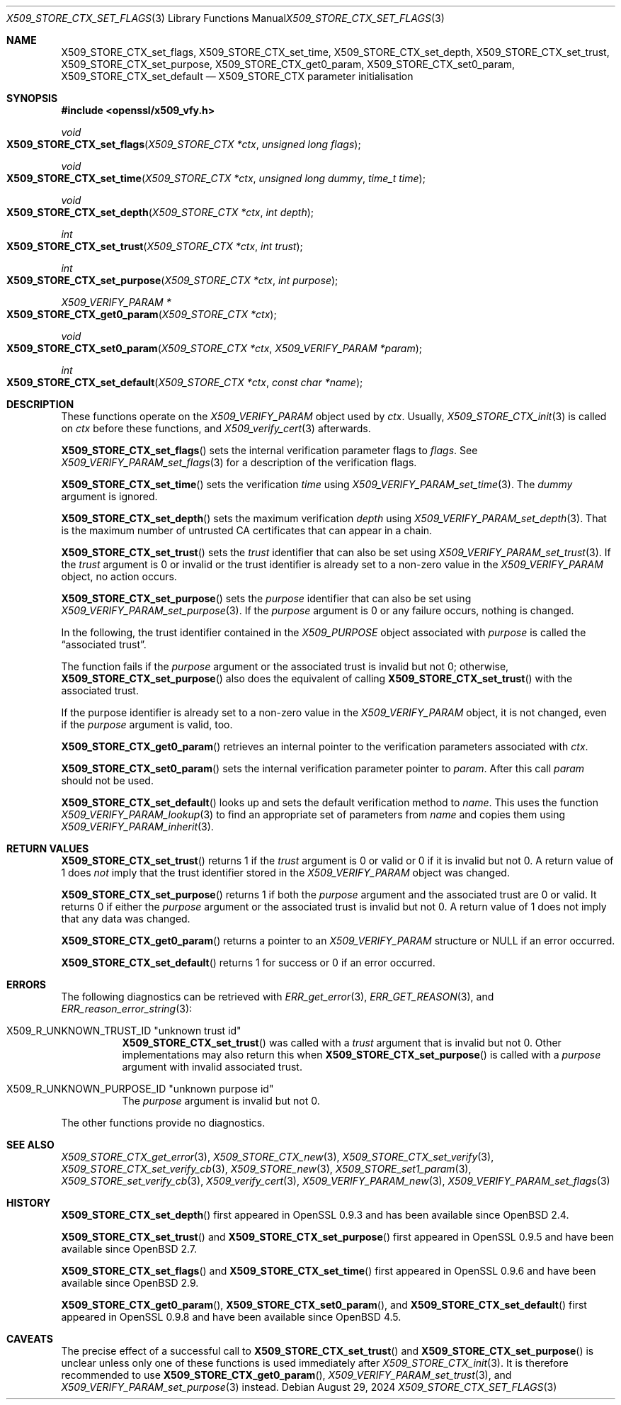 .\" $OpenBSD: X509_STORE_CTX_set_flags.3,v 1.8 2024/08/29 20:21:10 tb Exp $
.\" full merge up to: OpenSSL aae41f8c Jun 25 09:47:15 2015 +0100
.\" selective merge up to: OpenSSL 24a535ea Sep 22 13:14:20 2020 +0100
.\"
.\" This file is a derived work.
.\" The changes are covered by the following Copyright and license:
.\"
.\" Copyright (c) 2019 Claudio Jeker <claudio@openbsd.org>
.\" Copyright (c) 2021 Ingo Schwarze <schwarze@openbsd.org>
.\"
.\" Permission to use, copy, modify, and distribute this software for any
.\" purpose with or without fee is hereby granted, provided that the above
.\" copyright notice and this permission notice appear in all copies.
.\"
.\" THE SOFTWARE IS PROVIDED "AS IS" AND THE AUTHORS DISCLAIM ALL WARRANTIES
.\" WITH REGARD TO THIS SOFTWARE INCLUDING ALL IMPLIED WARRANTIES OF
.\" MERCHANTABILITY AND FITNESS. IN NO EVENT SHALL THE AUTHORS BE LIABLE FOR
.\" ANY SPECIAL, DIRECT, INDIRECT, OR CONSEQUENTIAL DAMAGES OR ANY DAMAGES
.\" WHATSOEVER RESULTING FROM LOSS OF USE, DATA OR PROFITS, WHETHER IN AN
.\" ACTION OF CONTRACT, NEGLIGENCE OR OTHER TORTIOUS ACTION, ARISING OUT OF
.\" OR IN CONNECTION WITH THE USE OR PERFORMANCE OF THIS SOFTWARE.
.\"
.\" The original file was written by Dr. Stephen Henson <steve@openssl.org>.
.\" Copyright (c) 2009 The OpenSSL Project.  All rights reserved.
.\"
.\" Redistribution and use in source and binary forms, with or without
.\" modification, are permitted provided that the following conditions
.\" are met:
.\"
.\" 1. Redistributions of source code must retain the above copyright
.\"    notice, this list of conditions and the following disclaimer.
.\"
.\" 2. Redistributions in binary form must reproduce the above copyright
.\"    notice, this list of conditions and the following disclaimer in
.\"    the documentation and/or other materials provided with the
.\"    distribution.
.\"
.\" 3. All advertising materials mentioning features or use of this
.\"    software must display the following acknowledgment:
.\"    "This product includes software developed by the OpenSSL Project
.\"    for use in the OpenSSL Toolkit. (http://www.openssl.org/)"
.\"
.\" 4. The names "OpenSSL Toolkit" and "OpenSSL Project" must not be used to
.\"    endorse or promote products derived from this software without
.\"    prior written permission. For written permission, please contact
.\"    openssl-core@openssl.org.
.\"
.\" 5. Products derived from this software may not be called "OpenSSL"
.\"    nor may "OpenSSL" appear in their names without prior written
.\"    permission of the OpenSSL Project.
.\"
.\" 6. Redistributions of any form whatsoever must retain the following
.\"    acknowledgment:
.\"    "This product includes software developed by the OpenSSL Project
.\"    for use in the OpenSSL Toolkit (http://www.openssl.org/)"
.\"
.\" THIS SOFTWARE IS PROVIDED BY THE OpenSSL PROJECT ``AS IS'' AND ANY
.\" EXPRESSED OR IMPLIED WARRANTIES, INCLUDING, BUT NOT LIMITED TO, THE
.\" IMPLIED WARRANTIES OF MERCHANTABILITY AND FITNESS FOR A PARTICULAR
.\" PURPOSE ARE DISCLAIMED.  IN NO EVENT SHALL THE OpenSSL PROJECT OR
.\" ITS CONTRIBUTORS BE LIABLE FOR ANY DIRECT, INDIRECT, INCIDENTAL,
.\" SPECIAL, EXEMPLARY, OR CONSEQUENTIAL DAMAGES (INCLUDING, BUT
.\" NOT LIMITED TO, PROCUREMENT OF SUBSTITUTE GOODS OR SERVICES;
.\" LOSS OF USE, DATA, OR PROFITS; OR BUSINESS INTERRUPTION)
.\" HOWEVER CAUSED AND ON ANY THEORY OF LIABILITY, WHETHER IN CONTRACT,
.\" STRICT LIABILITY, OR TORT (INCLUDING NEGLIGENCE OR OTHERWISE)
.\" ARISING IN ANY WAY OUT OF THE USE OF THIS SOFTWARE, EVEN IF ADVISED
.\" OF THE POSSIBILITY OF SUCH DAMAGE.
.\"
.Dd $Mdocdate: August 29 2024 $
.Dt X509_STORE_CTX_SET_FLAGS 3
.Os
.Sh NAME
.Nm X509_STORE_CTX_set_flags ,
.Nm X509_STORE_CTX_set_time ,
.Nm X509_STORE_CTX_set_depth ,
.Nm X509_STORE_CTX_set_trust ,
.Nm X509_STORE_CTX_set_purpose ,
.\" .Nm X509_STORE_CTX_purpose_inherit is intentionally undocumented
.\" because it will be removed in the next major bump.
.Nm X509_STORE_CTX_get0_param ,
.Nm X509_STORE_CTX_set0_param ,
.Nm X509_STORE_CTX_set_default
.Nd X509_STORE_CTX parameter initialisation
.Sh SYNOPSIS
.In openssl/x509_vfy.h
.Ft void
.Fo X509_STORE_CTX_set_flags
.Fa "X509_STORE_CTX *ctx"
.Fa "unsigned long flags"
.Fc
.Ft void
.Fo X509_STORE_CTX_set_time
.Fa "X509_STORE_CTX *ctx"
.Fa "unsigned long dummy"
.Fa "time_t time"
.Fc
.Ft void
.Fo X509_STORE_CTX_set_depth
.Fa "X509_STORE_CTX *ctx"
.Fa "int depth"
.Fc
.Ft int
.Fo X509_STORE_CTX_set_trust
.Fa "X509_STORE_CTX *ctx"
.Fa "int trust"
.Fc
.Ft int
.Fo X509_STORE_CTX_set_purpose
.Fa "X509_STORE_CTX *ctx"
.Fa "int purpose"
.Fc
.Ft X509_VERIFY_PARAM *
.Fo X509_STORE_CTX_get0_param
.Fa "X509_STORE_CTX *ctx"
.Fc
.Ft void
.Fo X509_STORE_CTX_set0_param
.Fa "X509_STORE_CTX *ctx"
.Fa "X509_VERIFY_PARAM *param"
.Fc
.Ft int
.Fo X509_STORE_CTX_set_default
.Fa "X509_STORE_CTX *ctx"
.Fa "const char *name"
.Fc
.Sh DESCRIPTION
These functions operate on the
.Vt X509_VERIFY_PARAM
object used by
.Fa ctx .
Usually,
.Xr X509_STORE_CTX_init 3
is called on
.Fa ctx
before these functions, and
.Xr X509_verify_cert 3
afterwards.
.Pp
.Fn X509_STORE_CTX_set_flags
sets the internal verification parameter flags to
.Fa flags .
See
.Xr X509_VERIFY_PARAM_set_flags 3
for a description of the verification flags.
.Pp
.Fn X509_STORE_CTX_set_time
sets the verification
.Fa time
using
.Xr X509_VERIFY_PARAM_set_time 3 .
The
.Fa dummy
argument is ignored.
.Pp
.Fn X509_STORE_CTX_set_depth
sets the maximum verification
.Fa depth
using
.Xr X509_VERIFY_PARAM_set_depth 3 .
That is the maximum number of untrusted CA certificates
that can appear in a chain.
.Pp
.Fn X509_STORE_CTX_set_trust
sets the
.Fa trust
identifier that can also be set using
.Xr X509_VERIFY_PARAM_set_trust 3 .
If the
.Fa trust
argument is 0 or invalid
or the trust identifier is already set to a non-zero value in the
.Vt X509_VERIFY_PARAM
object, no action occurs.
.Pp
.Fn X509_STORE_CTX_set_purpose
sets the
.Fa purpose
identifier that can also be set using
.Xr X509_VERIFY_PARAM_set_purpose 3 .
If the
.Fa purpose
argument is 0 or any failure occurs, nothing is changed.
.Pp
In the following, the trust identifier contained in the
.Vt X509_PURPOSE
object associated with
.Fa purpose
is called the
.Dq associated trust .
.Pp
The function fails if the
.Fa purpose
argument or the associated trust is invalid but not 0; otherwise,
.Fn X509_STORE_CTX_set_purpose
also does the equivalent of calling
.Fn X509_STORE_CTX_set_trust
with the associated trust.
.Pp
If the purpose identifier is already set to a non-zero value in the
.Vt X509_VERIFY_PARAM
object, it is not changed, even if the
.Fa purpose
argument is valid, too.
.Pp
.Fn X509_STORE_CTX_get0_param
retrieves an internal pointer to the verification parameters associated
with
.Fa ctx .
.Pp
.Fn X509_STORE_CTX_set0_param
sets the internal verification parameter pointer to
.Fa param .
After this call
.Fa param
should not be used.
.Pp
.Fn X509_STORE_CTX_set_default
looks up and sets the default verification method to
.Fa name .
This uses the function
.Xr X509_VERIFY_PARAM_lookup 3
to find an appropriate set of parameters from
.Fa name
and copies them using
.Xr X509_VERIFY_PARAM_inherit 3 .
.Sh RETURN VALUES
.Fn X509_STORE_CTX_set_trust
returns 1 if the
.Fa trust
argument is 0 or valid or 0 if it is invalid but not 0.
A return value of 1 does
.Em not
imply that the trust identifier stored in the
.Vt X509_VERIFY_PARAM
object was changed.
.Pp
.Fn X509_STORE_CTX_set_purpose
returns 1 if both the
.Fa purpose
argument and the associated trust are 0 or valid.
It returns 0 if either the
.Fa purpose
argument or the associated trust is invalid but not 0.
A return value of 1 does not imply that any data was changed.
.Pp
.Fn X509_STORE_CTX_get0_param
returns a pointer to an
.Vt X509_VERIFY_PARAM
structure or
.Dv NULL
if an error occurred.
.Pp
.Fn X509_STORE_CTX_set_default
returns 1 for success or 0 if an error occurred.
.Sh ERRORS
The following diagnostics can be retrieved with
.Xr ERR_get_error 3 ,
.Xr ERR_GET_REASON 3 ,
and
.Xr ERR_reason_error_string 3 :
.Bl -tag -width Ds
.It Dv X509_R_UNKNOWN_TRUST_ID Qq "unknown trust id"
.Fn X509_STORE_CTX_set_trust
was called with a
.Fa trust
argument that is invalid but not 0.
Other implementations may also return this when
.Fn X509_STORE_CTX_set_purpose
is called with a
.Fa purpose
argument with invalid associated trust.
.It Dv X509_R_UNKNOWN_PURPOSE_ID Qq "unknown purpose id"
The
.Fa purpose
argument is invalid but not 0.
.El
.Pp
The other functions provide no diagnostics.
.Sh SEE ALSO
.Xr X509_STORE_CTX_get_error 3 ,
.Xr X509_STORE_CTX_new 3 ,
.Xr X509_STORE_CTX_set_verify 3 ,
.Xr X509_STORE_CTX_set_verify_cb 3 ,
.Xr X509_STORE_new 3 ,
.Xr X509_STORE_set1_param 3 ,
.Xr X509_STORE_set_verify_cb 3 ,
.Xr X509_verify_cert 3 ,
.Xr X509_VERIFY_PARAM_new 3 ,
.Xr X509_VERIFY_PARAM_set_flags 3
.Sh HISTORY
.Fn X509_STORE_CTX_set_depth
first appeared in OpenSSL 0.9.3 and has been available since
.Ox 2.4 .
.Pp
.Fn X509_STORE_CTX_set_trust
and
.Fn X509_STORE_CTX_set_purpose
first appeared in OpenSSL 0.9.5 and have been available since
.Ox 2.7 .
.Pp
.Fn X509_STORE_CTX_set_flags
and
.Fn X509_STORE_CTX_set_time
first appeared in OpenSSL 0.9.6 and have been available since
.Ox 2.9 .
.Pp
.Fn X509_STORE_CTX_get0_param ,
.Fn X509_STORE_CTX_set0_param ,
and
.Fn X509_STORE_CTX_set_default
first appeared in OpenSSL 0.9.8 and have been available since
.Ox 4.5 .
.Sh CAVEATS
The precise effect of a successful call to
.Fn X509_STORE_CTX_set_trust
and
.Fn X509_STORE_CTX_set_purpose
is unclear unless only one of these functions is used immediately after
.Xr X509_STORE_CTX_init 3 .
It is therefore recommended to use
.Fn X509_STORE_CTX_get0_param ,
.Xr X509_VERIFY_PARAM_set_trust 3 ,
and
.Xr X509_VERIFY_PARAM_set_purpose 3
instead.
